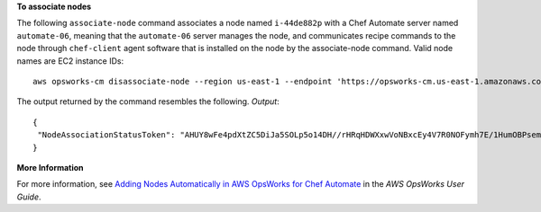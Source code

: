 **To associate nodes**

The following ``associate-node`` command associates a node named ``i-44de882p`` with
a Chef Automate server named ``automate-06``, meaning that the ``automate-06`` server
manages the node, and communicates recipe commands to the node through ``chef-client`` agent software
that is installed on the node by the associate-node command. Valid node names are EC2 instance IDs::

  aws opsworks-cm disassociate-node --region us-east-1 --endpoint 'https://opsworks-cm.us-east-1.amazonaws.com' --server-name "automate-06" --node-name "i-43de882p" --engine-attributes "Name=CHEF_ORGANIZATION,Value='default'"

The output returned by the command resembles the following.
*Output*::

  {
   "NodeAssociationStatusToken": "AHUY8wFe4pdXtZC5DiJa5SOLp5o14DH//rHRqHDWXxwVoNBxcEy4V7R0NOFymh7E/1HumOBPsemPQFE6dcGaiFk"
  }

**More Information**

For more information, see `Adding Nodes Automatically in AWS OpsWorks for Chef Automate`_ in the *AWS OpsWorks User Guide*.

.. _`Adding Nodes Automatically in AWS OpsWorks for Chef Automate`: http://docs.aws.amazon.com/opsworks/latest/userguide/opscm-unattend-assoc.html

